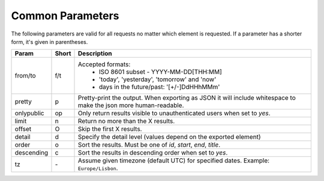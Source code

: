 Common Parameters
==================

The following parameters are valid for all requests no matter which element
is requested. If a parameter has a shorter form, it's given in parentheses.

==========  =====  =======================================================
Param       Short  Description
==========  =====  =======================================================
from/to     f/t    Accepted formats:
                      * ISO 8601 subset - YYYY-MM-DD[THH:MM]
                      * 'today', 'yesterday', 'tomorrow' and 'now'
                      * days in the future/past: '[+/-]DdHHhMMm'
pretty      p      Pretty-print the output. When exporting as JSON it will
                   include whitespace to make the json more human-readable.
onlypublic  op     Only return results visible to unauthenticated users
                   when set to *yes*.
limit       n      Return no more than the X results.
offset      O      Skip the first X results.
detail      d      Specify the detail level (values depend on the exported
                   element)
order       o      Sort the results. Must be one of *id*, *start*, *end*,
                   *title*.
descending  c      Sort the results in descending order when set to *yes*.
tz          `-`    Assume given timezone (default UTC) for specified dates.
                   Example: ``Europe/Lisbon``.
==========  =====  =======================================================
